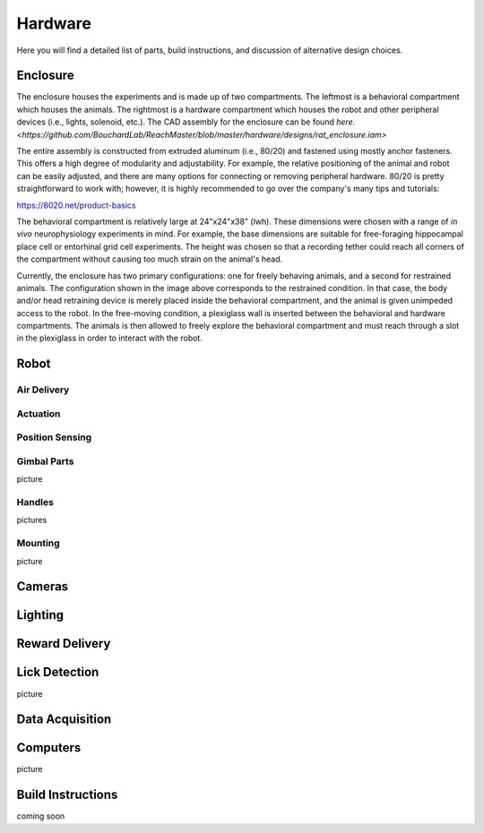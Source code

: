 Hardware
=======================================
Here you will find a detailed list of parts, build instructions, and discussion of alternative design choices.

Enclosure
---------
.. image:: /art/enclosure.png
	:align: center
	:width: 800

The enclosure houses the experiments and is made up of two compartments. The leftmost is a behavioral compartment which houses the animals. The rightmost is a hardware compartment which houses the robot and other peripheral devices (i.e., lights, solenoid, etc.). The CAD assembly for the enclosure can be found `here. <https://github.com/BouchardLab/ReachMaster/blob/master/hardware/designs/rat_enclosure.iam>`

The entire assembly is constructed from extruded aluminum (i.e., 80/20) and fastened using mostly anchor fasteners. This offers a high degree of modularity and adjustability. For example, the relative positioning of the animal and robot can be easily adjusted, and there are many options for connecting or removing peripheral hardware. 80/20 is pretty straightforward to work with; however, it is highly recommended to go over the company's many tips and tutorials:

https://8020.net/product-basics

The behavioral compartment is relatively large at 24"x24"x38" (lwh). These dimensions were chosen with a range of `in vivo` neurophysiology experiments in mind. For example, the base dimensions are suitable for free-foraging hippocampal place cell or entorhinal grid cell experiments. The height was chosen so that a recording tether could reach all corners of the compartment without causing too much strain on the animal's head. 

Currently, the enclosure has two primary configurations: one for freely behaving animals, and a second for restrained animals. The configuration shown in the image above corresponds to the restrained condition. In that case, the body and/or head retraining device is merely placed inside the behavioral compartment, and the animal is given unimpeded access to the robot. In the free-moving condition, a plexiglass wall is inserted between the behavioral and hardware compartments. The animals is then allowed to freely explore the behavioral compartment and must reach through a slot in the plexiglass in order to interact with the robot.  

Robot
-----
.. image:: /art/robot.png
	:align: center
	:width: 800



Air Delivery
^^^^^^^^^^^^^^
.. image:: /art/compressor_plus_valves.png
	:align: center
	:width: 400

Actuation
^^^^^^^^^^^^^^^^^^^
.. image:: /art/pneumatic_cylinder.jpeg
	:align: center
	:width: 400

Position Sensing
^^^^^^^^^^^^^^^^
.. image:: /art/potentiometer.jpg
	:align: center
	:width: 400

Gimbal Parts
^^^^^^^^^^^^^^^^
picture

Handles
^^^^^^^
pictures

Mounting
^^^^^^^^
picture

Cameras
-------
.. image:: /art/cameras.png
	:align: center
	:width: 400

Lighting
--------
.. image:: /art/neopixels.png
	:align: center
	:width: 400

Reward Delivery
---------------
.. image:: /art/solenoid.png
	:align: center
	:width: 250

Lick Detection
--------------
picture

Data Acquisition
----------------

Computers
---------
picture

Build Instructions
------------------
coming soon






